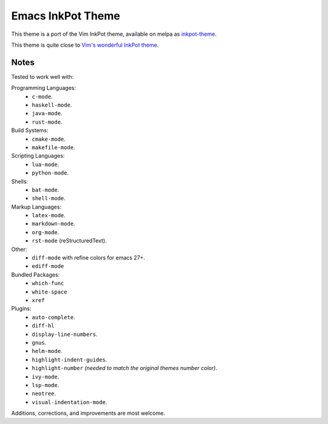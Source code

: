 Emacs InkPot Theme
==================

This theme is a port of the Vim InkPot theme,
available on melpa as `inkpot-theme <https://melpa.org/#/inkpot-theme>`__.

This theme is quite close to
`Vim's wonderful InkPot theme <http://www.vim.org/scripts/script.php?script_id=1143>`__.


Notes
-----

Tested to work well with:

Programming Languages:
   - ``c-mode``.
   - ``haskell-mode``.
   - ``java-mode``.
   - ``rust-mode``.

Build Systems:
   - ``cmake-mode``.
   - ``makefile-mode``.

Scripting Languages:
   - ``lua-mode``.
   - ``python-mode``.

Shells:
   - ``bat-mode``.
   - ``shell-mode``.

Markup Languages:
   - ``latex-mode``.
   - ``markdown-mode``.
   - ``org-mode``.
   - ``rst-mode`` (reStructuredText).

Other:
   - ``diff-mode`` with refine colors for emacs 27+.
   - ``ediff-mode``

Bundled Packages:
   - ``which-func``
   - ``white-space``
   - ``xref``

Plugins:
   - ``auto-complete``.
   - ``diff-hl``
   - ``display-line-numbers``.
   - ``gnus``.
   - ``helm-mode``.
   - ``highlight-indent-guides``.
   - ``highlight-number`` *(needed to match the original themes number color)*.
   - ``ivy-mode``.
   - ``lsp-mode``.
   - ``neotree``.
   - ``visual-indentation-mode``.


Additions, corrections, and improvements are most welcome.

